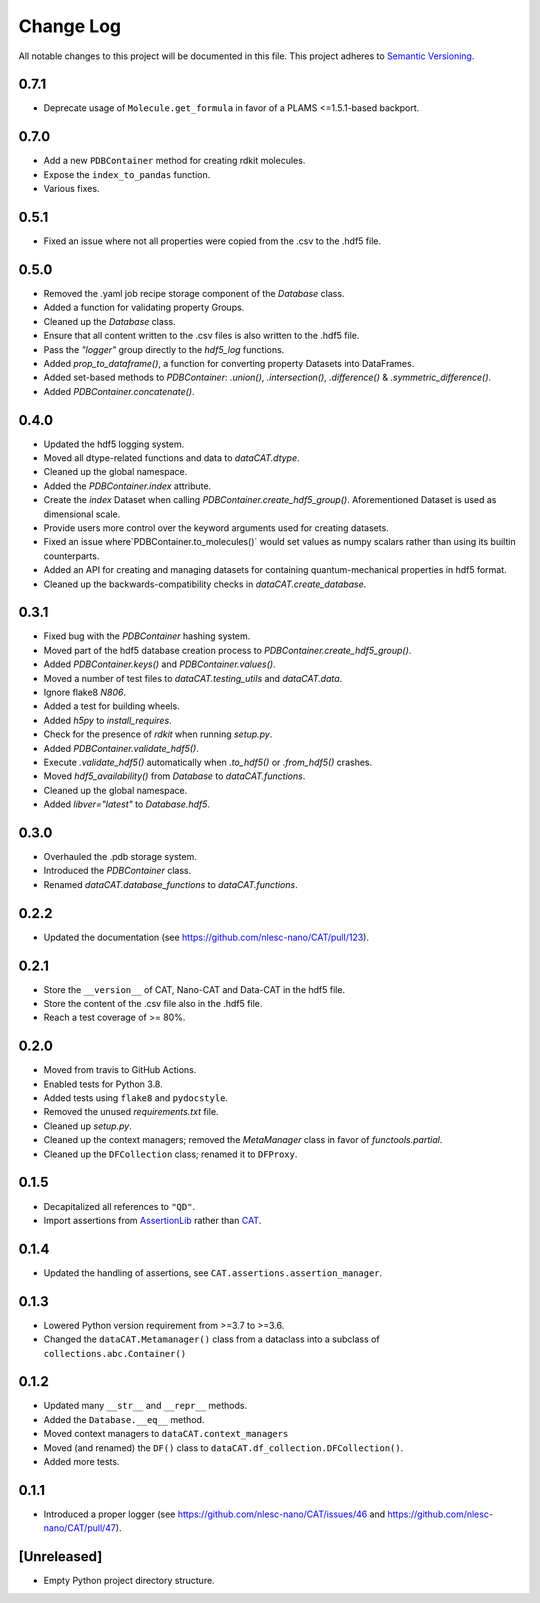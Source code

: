 ###########
Change Log
###########

All notable changes to this project will be documented in this file.
This project adheres to `Semantic Versioning <http://semver.org/>`_.


0.7.1
*****
* Deprecate usage of ``Molecule.get_formula`` in favor of a PLAMS <=1.5.1-based backport.


0.7.0
*****
* Add a new ``PDBContainer`` method for creating rdkit molecules.
* Expose the ``index_to_pandas`` function.
* Various fixes.


0.5.1
*****
* Fixed an issue where not all properties were copied from the .csv to the .hdf5 file.


0.5.0
*****
* Removed the .yaml job recipe storage component of the `Database` class.
* Added a function for validating property Groups.
* Cleaned up the `Database` class.
* Ensure that all content written to the .csv files is also written to the .hdf5 file.
* Pass the `"logger"` group directly to the `hdf5_log` functions.
* Added `prop_to_dataframe()`, a function for converting property Datasets into DataFrames.
* Added set-based methods to `PDBContainer`: `.union()`, `.intersection()`,
  `.difference()` & `.symmetric_difference()`.
* Added `PDBContainer.concatenate()`.


0.4.0
*****
* Updated the hdf5 logging system.
* Moved all dtype-related functions and data to `dataCAT.dtype`.
* Cleaned up the global namespace.
* Added the `PDBContainer.index` attribute.
* Create the `index` Dataset when calling `PDBContainer.create_hdf5_group()`.
  Aforementioned Dataset is used as dimensional scale.
* Provide users more control over the keyword arguments used for creating datasets.
* Fixed an issue where`PDBContainer.to_molecules()` would set values as numpy scalars
  rather than using its builtin counterparts.
* Added an API for creating and managing datasets for containing quantum-mechanical
  properties in hdf5 format.
* Cleaned up the backwards-compatibility checks in `dataCAT.create_database`.


0.3.1
*****
* Fixed bug with the `PDBContainer` hashing system.
* Moved part of the hdf5 database creation process to `PDBContainer.create_hdf5_group()`.
* Added `PDBContainer.keys()` and `PDBContainer.values()`.
* Moved a number of test files to `dataCAT.testing_utils` and `dataCAT.data`.
* Ignore flake8 `N806`.
* Added a test for building wheels.
* Added `h5py` to `install_requires`.
* Check for the presence of `rdkit` when running `setup.py`.
* Added `PDBContainer.validate_hdf5()`.
* Execute `.validate_hdf5()` automatically when `.to_hdf5()` or `.from_hdf5()` crashes.
* Moved `hdf5_availability()` from `Database` to `dataCAT.functions`.
* Cleaned up the global namespace.
* Added `libver="latest"` to `Database.hdf5`.


0.3.0
*****
* Overhauled the .pdb storage system.
* Introduced the `PDBContainer` class.
* Renamed `dataCAT.database_functions` to `dataCAT.functions`.


0.2.2
*****
* Updated the documentation (see https://github.com/nlesc-nano/CAT/pull/123).


0.2.1
*****
* Store the ``__version__`` of CAT, Nano-CAT and Data-CAT in the hdf5 file.
* Store the content of the .csv file also in the .hdf5 file.
* Reach a test coverage of >= 80%.


0.2.0
*****
* Moved from travis to GitHub Actions.
* Enabled tests for Python 3.8.
* Added tests using ``flake8`` and ``pydocstyle``.
* Removed the unused `requirements.txt` file.
* Cleaned up `setup.py`.
* Cleaned up the context managers; removed the `MetaManager` class in favor of `functools.partial`.
* Cleaned up the ``DFCollection`` class; renamed it to ``DFProxy``.


0.1.5
*****
* Decapitalized all references to ``"QD"``.
* Import assertions from AssertionLib_ rather than CAT_.


0.1.4
*****
* Updated the handling of assertions, see ``CAT.assertions.assertion_manager``.


0.1.3
*****
* Lowered Python version requirement from >=3.7 to >=3.6.
* Changed the ``dataCAT.Metamanager()`` class from a dataclass
  into a subclass of ``collections.abc.Container()``


0.1.2
*****
* Updated many ``__str__`` and ``__repr__`` methods.
* Added the ``Database.__eq__`` method.
* Moved context managers to ``dataCAT.context_managers``
* Moved (and renamed) the ``DF()`` class to ``dataCAT.df_collection.DFCollection()``.
* Added more tests.


0.1.1
*****
* Introduced a proper logger (see https://github.com/nlesc-nano/CAT/issues/46 and
  https://github.com/nlesc-nano/CAT/pull/47).


[Unreleased]
************
* Empty Python project directory structure.


.. _AssertionLib: https://github.com/nlesc-nano/AssertionLib
.. _CAT: https://github.com/nlesc-nano/CAT
